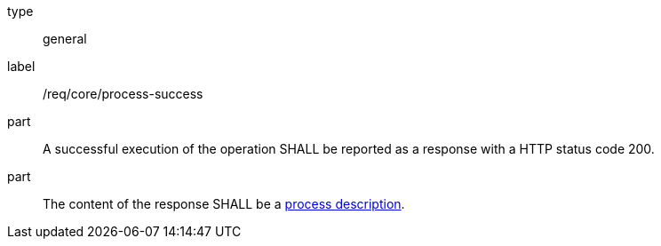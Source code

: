 [[req_core_process-success]]
[requirement]
====
[%metadata]
type:: general
label:: /req/core/process-success
part:: A successful execution of the operation SHALL be reported as a response with a HTTP status code 200.
part:: The content of the response SHALL be a <<sc_process_description,process description>>.
====
